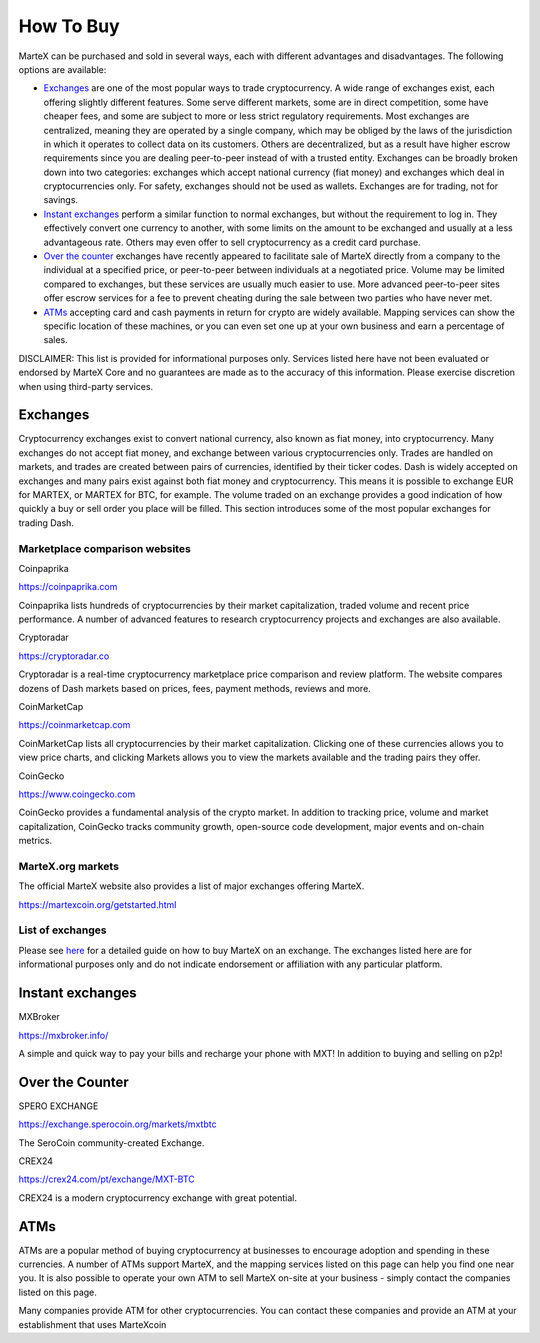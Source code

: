 .. meta::
   :description: MarteX can be purchased on cryptocurrency exchanges, over the counter and from ATMs
   :keywords: martex, cryptocurrency, purchase, buy, exchange, atm, shapeshift, over the counter

.. _how-to-buy:

==========
How To Buy
==========

MarteX can be purchased and sold in several ways, each with different
advantages and disadvantages. The following options are available:

- `Exchanges <./how-to-buy.rst#exchanges>`_ are one of the most popular ways to trade
  cryptocurrency. A wide range of exchanges exist, each offering 
  slightly different features. Some serve different markets, some are in
  direct competition, some have cheaper fees, and some are subject to
  more or less strict regulatory requirements. Most exchanges are 
  centralized, meaning they are operated by a single company, which may
  be obliged by the laws of the jurisdiction in which it operates to 
  collect data on its customers. Others are decentralized, but as a 
  result have higher escrow requirements since you are dealing 
  peer-to-peer instead of with a trusted entity. Exchanges can be 
  broadly broken down into two categories: exchanges which accept 
  national currency (fiat money) and exchanges which deal in 
  cryptocurrencies only. For safety, exchanges should not be used as 
  wallets. Exchanges are for trading, not for savings.

- `Instant exchanges <./how-to-buy.rst#instant-exchanges>`_ perform a similar
  function to normal exchanges, but without the requirement to log in.
  They effectively convert one currency to another, with some limits on
  the amount to be exchanged and usually at a less advantageous rate.
  Others may even offer to sell cryptocurrency as a credit card
  purchase.

- `Over the counter <./how-to-buy.rst#over-the-counter>`_ exchanges have recently 
  appeared to facilitate sale of MarteX directly from a company to the 
  individual at a specified price, or peer-to-peer between individuals 
  at a negotiated price. Volume may be limited compared to exchanges, 
  but these services are usually much easier to use. More advanced 
  peer-to-peer sites offer escrow services for a fee to prevent cheating
  during the sale between two parties who have never met.

- `ATMs <./how-to-buy.rst#atms>`_ accepting card and cash payments in return for
  crypto are widely available. Mapping services can show the specific
  location of these machines, or you can even set one up at your own 
  business and earn a percentage of sales.

DISCLAIMER: This list is provided for informational purposes only.
Services listed here have not been evaluated or endorsed by MarteX Core
and no guarantees are made as to the accuracy of this information.
Please exercise discretion when using third-party services.


.. _exchanges:

Exchanges
=========

Cryptocurrency exchanges exist to convert national currency, also known
as fiat money, into cryptocurrency. Many exchanges do not accept fiat
money, and exchange between various cryptocurrencies only. Trades are
handled on markets, and trades are created between pairs of currencies,
identified by their ticker codes. Dash is widely accepted on exchanges
and many pairs exist against both fiat money and cryptocurrency. This
means it is possible to exchange EUR for MARTEX, or MARTEX for BTC, for
example. The volume traded on an exchange provides a good indication of
how quickly a buy or sell order you place will be filled. This section
introduces some of the most popular exchanges for trading Dash.


Marketplace comparison websites
-------------------------------

Coinpaprika

https://coinpaprika.com

Coinpaprika lists hundreds of cryptocurrencies by their market
capitalization, traded volume and recent price performance. A number
of advanced features to research cryptocurrency projects and exchanges
are also available.

Cryptoradar

https://cryptoradar.co

Cryptoradar is a real-time cryptocurrency marketplace price comparison
and review platform. The website compares dozens of Dash markets based
on prices, fees, payment methods, reviews and more.

CoinMarketCap

https://coinmarketcap.com

CoinMarketCap lists all cryptocurrencies by their market capitalization.
Clicking one of these currencies allows you to view price charts, and
clicking Markets allows you to view the markets available and the
trading pairs they offer.

CoinGecko

https://www.coingecko.com

CoinGecko provides a fundamental analysis of the crypto market. In addition to
tracking price, volume and market capitalization, CoinGecko tracks community
growth, open-source code development, major events and on-chain metrics. 


MarteX.org markets
------------------

The official MarteX website also provides a list of major exchanges
offering MarteX.

https://martexcoin.org/getstarted.html


List of exchanges
-----------------

Please see `here <https://coinsquare.com/buy/martexcoin/>`_
for a detailed guide on how to buy MarteX on an exchange. The exchanges 
listed here are for informational purposes only and do not indicate 
endorsement or affiliation with any particular platform.


.. _instant_exchanges:

Instant exchanges
=================

MXBroker

https://mxbroker.info/

A simple and quick way to pay your bills and recharge your phone with MXT!
In addition to buying and selling on p2p!

.. _over-the-counter:

Over the Counter
================

SPERO EXCHANGE

https://exchange.sperocoin.org/markets/mxtbtc

The SeroCoin community-created Exchange.

CREX24

https://crex24.com/pt/exchange/MXT-BTC

CREX24 is a modern cryptocurrency exchange with great potential.

.. _atms:

ATMs
====

ATMs are a popular method of buying cryptocurrency at businesses to
encourage adoption and spending in these currencies. A number of ATMs
support MarteX, and the mapping services listed on this page can help you
find one near you. It is also possible to operate your own ATM to sell
MarteX on-site at your business - simply contact the companies listed on
this page.

Many companies provide ATM for other cryptocurrencies.
You can contact these companies and provide an ATM at
your establishment that uses MarteXcoin

